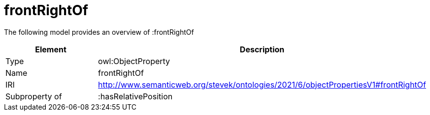 // This file was created automatically by title Untitled No version .
// DO NOT EDIT!

= frontRightOf

//Include information from owl files

The following model provides an overview of :frontRightOf

|===
|Element |Description

|Type
|owl:ObjectProperty

|Name
|frontRightOf

|IRI
|http://www.semanticweb.org/stevek/ontologies/2021/6/objectPropertiesV1#frontRightOf

|Subproperty of
|:hasRelativePosition

|===